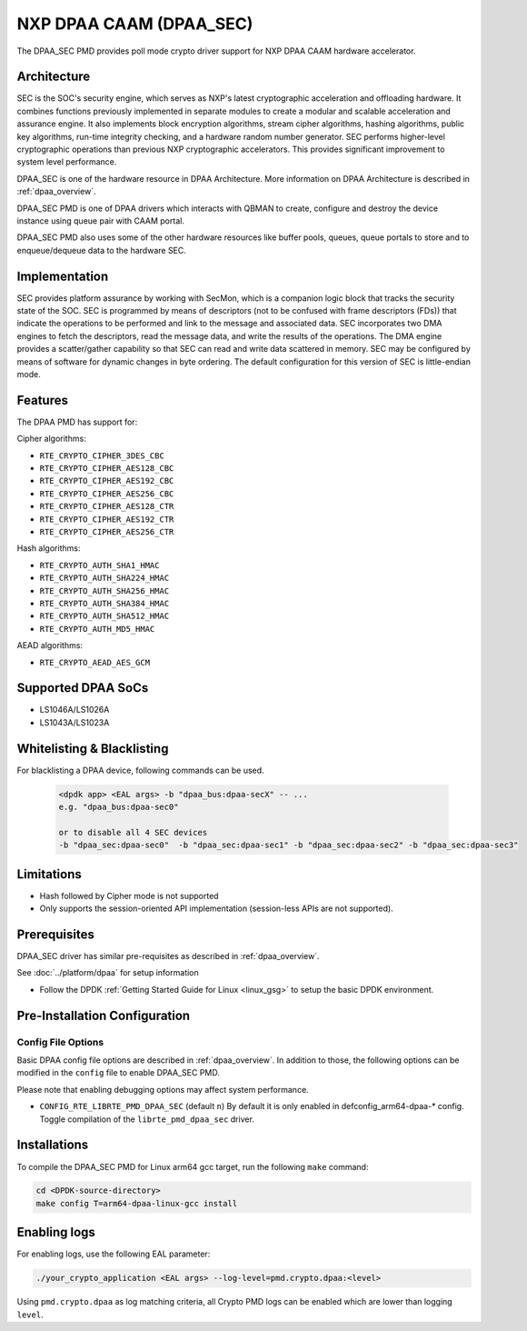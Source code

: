 ..  SPDX-License-Identifier: BSD-3-Clause
    Copyright 2017 NXP



NXP DPAA CAAM (DPAA_SEC)
========================

The DPAA_SEC PMD provides poll mode crypto driver support for NXP DPAA CAAM
hardware accelerator.

Architecture
------------

SEC is the SOC's security engine, which serves as NXP's latest cryptographic
acceleration and offloading hardware. It combines functions previously
implemented in separate modules to create a modular and scalable acceleration
and assurance engine. It also implements block encryption algorithms, stream
cipher algorithms, hashing algorithms, public key algorithms, run-time
integrity checking, and a hardware random number generator. SEC performs
higher-level cryptographic operations than previous NXP cryptographic
accelerators. This provides significant improvement to system level performance.

DPAA_SEC is one of the hardware resource in DPAA Architecture. More information
on DPAA Architecture is described in :ref:`dpaa_overview`.

DPAA_SEC PMD is one of DPAA drivers which interacts with QBMAN to create,
configure and destroy the device instance using queue pair with CAAM portal.

DPAA_SEC PMD also uses some of the other hardware resources like buffer pools,
queues, queue portals to store and to enqueue/dequeue data to the hardware SEC.

Implementation
--------------

SEC provides platform assurance by working with SecMon, which is a companion
logic block that tracks the security state of the SOC. SEC is programmed by
means of descriptors (not to be confused with frame descriptors (FDs)) that
indicate the operations to be performed and link to the message and
associated data. SEC incorporates two DMA engines to fetch the descriptors,
read the message data, and write the results of the operations. The DMA
engine provides a scatter/gather capability so that SEC can read and write
data scattered in memory. SEC may be configured by means of software for
dynamic changes in byte ordering. The default configuration for this version
of SEC is little-endian mode.

Features
--------

The DPAA PMD has support for:

Cipher algorithms:

* ``RTE_CRYPTO_CIPHER_3DES_CBC``
* ``RTE_CRYPTO_CIPHER_AES128_CBC``
* ``RTE_CRYPTO_CIPHER_AES192_CBC``
* ``RTE_CRYPTO_CIPHER_AES256_CBC``
* ``RTE_CRYPTO_CIPHER_AES128_CTR``
* ``RTE_CRYPTO_CIPHER_AES192_CTR``
* ``RTE_CRYPTO_CIPHER_AES256_CTR``

Hash algorithms:

* ``RTE_CRYPTO_AUTH_SHA1_HMAC``
* ``RTE_CRYPTO_AUTH_SHA224_HMAC``
* ``RTE_CRYPTO_AUTH_SHA256_HMAC``
* ``RTE_CRYPTO_AUTH_SHA384_HMAC``
* ``RTE_CRYPTO_AUTH_SHA512_HMAC``
* ``RTE_CRYPTO_AUTH_MD5_HMAC``

AEAD algorithms:

* ``RTE_CRYPTO_AEAD_AES_GCM``

Supported DPAA SoCs
--------------------

* LS1046A/LS1026A
* LS1043A/LS1023A

Whitelisting & Blacklisting
---------------------------

For blacklisting a DPAA device, following commands can be used.

 .. code-block:: console

    <dpdk app> <EAL args> -b "dpaa_bus:dpaa-secX" -- ...
    e.g. "dpaa_bus:dpaa-sec0"

    or to disable all 4 SEC devices
    -b "dpaa_sec:dpaa-sec0"  -b "dpaa_sec:dpaa-sec1" -b "dpaa_sec:dpaa-sec2" -b "dpaa_sec:dpaa-sec3"

Limitations
-----------

* Hash followed by Cipher mode is not supported
* Only supports the session-oriented API implementation (session-less APIs are not supported).

Prerequisites
-------------

DPAA_SEC driver has similar pre-requisites as described in :ref:`dpaa_overview`.

See :doc:`../platform/dpaa` for setup information


- Follow the DPDK :ref:`Getting Started Guide for Linux <linux_gsg>` to setup the basic DPDK environment.

Pre-Installation Configuration
------------------------------

Config File Options
~~~~~~~~~~~~~~~~~~~

Basic DPAA config file options are described in :ref:`dpaa_overview`.
In addition to those, the following options can be modified in the ``config`` file
to enable DPAA_SEC PMD.

Please note that enabling debugging options may affect system performance.

* ``CONFIG_RTE_LIBRTE_PMD_DPAA_SEC`` (default ``n``)
  By default it is only enabled in defconfig_arm64-dpaa-* config.
  Toggle compilation of the ``librte_pmd_dpaa_sec`` driver.

Installations
-------------
To compile the DPAA_SEC PMD for Linux arm64 gcc target, run the
following ``make`` command:

.. code-block:: console

   cd <DPDK-source-directory>
   make config T=arm64-dpaa-linux-gcc install

Enabling logs
-------------

For enabling logs, use the following EAL parameter:

.. code-block:: console

   ./your_crypto_application <EAL args> --log-level=pmd.crypto.dpaa:<level>

Using ``pmd.crypto.dpaa`` as log matching criteria, all Crypto PMD logs can be
enabled which are lower than logging ``level``.
